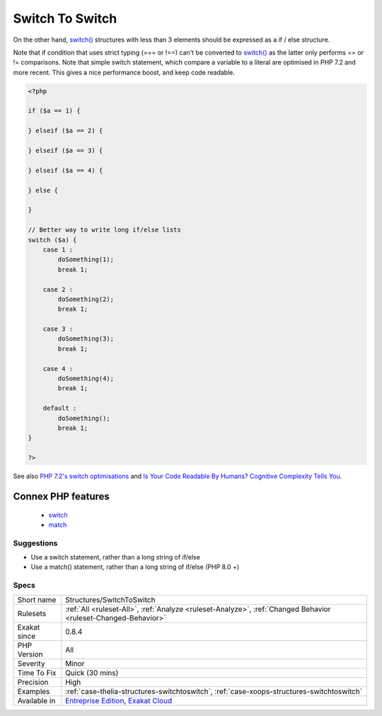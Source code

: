 .. _structures-switchtoswitch:

.. _switch-to-switch:

Switch To Switch
++++++++++++++++

.. meta\:\:
	:description:
		Switch To Switch: The following structures are based on if / elseif / else.
	:twitter:card: summary_large_image
	:twitter:site: @exakat
	:twitter:title: Switch To Switch
	:twitter:description: Switch To Switch: The following structures are based on if / elseif / else
	:twitter:creator: @exakat
	:twitter:image:src: https://www.exakat.io/wp-content/uploads/2020/06/logo-exakat.png
	:og:image: https://www.exakat.io/wp-content/uploads/2020/06/logo-exakat.png
	:og:title: Switch To Switch
	:og:type: article
	:og:description: The following structures are based on if / elseif / else
	:og:url: https://php-tips.readthedocs.io/en/latest/tips/Structures/SwitchToSwitch.html
	:og:locale: en
  The following structures are based on if / elseif / else. Since they have more than three conditions (not withstanding the final else), it is recommended to use the switch structure, so as to make this more readable.

On the other hand, `switch() <https://www.php.net/manual/en/control-structures.switch.php>`_ structures with less than 3 elements should be expressed as a if / else structure.

Note that if condition that uses strict typing (=== or !==) can't be converted to `switch() <https://www.php.net/manual/en/control-structures.switch.php>`_ as the latter only performs == or != comparisons.
Note that simple switch statement, which compare a variable to a literal are optimised in PHP 7.2 and more recent. This gives a nice performance boost, and keep code readable.

.. code-block:: php
   
   <?php
   
   if ($a == 1) {
   
   } elseif ($a == 2) {
   
   } elseif ($a == 3) {
   
   } elseif ($a == 4) {
   
   } else {
   
   }
   
   // Better way to write long if/else lists
   switch ($a) {
       case 1 : 
           doSomething(1);
           break 1;
       
       case 2 : 
           doSomething(2);
           break 1;
   
       case 3 : 
           doSomething(3);
           break 1;
   
       case 4 : 
           doSomething(4);
           break 1;
       
       default :
           doSomething();
           break 1;
   }
   
   ?>

See also `PHP 7.2's switch optimisations <https://derickrethans.nl/php7.2-switch.html>`_ and `Is Your Code Readable By Humans? Cognitive Complexity Tells You <https://www.tomasvotruba.cz/blog/2018/05/21/is-your-code-readable-by-humans-cognitive-complexity-tells-you/>`_.

Connex PHP features
-------------------

  + `switch <https://php-dictionary.readthedocs.io/en/latest/dictionary/switch.ini.html>`_
  + `match <https://php-dictionary.readthedocs.io/en/latest/dictionary/match.ini.html>`_


Suggestions
___________

* Use a switch statement, rather than a long string of if/else
* Use a match() statement, rather than a long string of if/else (PHP 8.0 +)




Specs
_____

+--------------+-------------------------------------------------------------------------------------------------------------------------+
| Short name   | Structures/SwitchToSwitch                                                                                               |
+--------------+-------------------------------------------------------------------------------------------------------------------------+
| Rulesets     | :ref:`All <ruleset-All>`, :ref:`Analyze <ruleset-Analyze>`, :ref:`Changed Behavior <ruleset-Changed-Behavior>`          |
+--------------+-------------------------------------------------------------------------------------------------------------------------+
| Exakat since | 0.8.4                                                                                                                   |
+--------------+-------------------------------------------------------------------------------------------------------------------------+
| PHP Version  | All                                                                                                                     |
+--------------+-------------------------------------------------------------------------------------------------------------------------+
| Severity     | Minor                                                                                                                   |
+--------------+-------------------------------------------------------------------------------------------------------------------------+
| Time To Fix  | Quick (30 mins)                                                                                                         |
+--------------+-------------------------------------------------------------------------------------------------------------------------+
| Precision    | High                                                                                                                    |
+--------------+-------------------------------------------------------------------------------------------------------------------------+
| Examples     | :ref:`case-thelia-structures-switchtoswitch`, :ref:`case-xoops-structures-switchtoswitch`                               |
+--------------+-------------------------------------------------------------------------------------------------------------------------+
| Available in | `Entreprise Edition <https://www.exakat.io/entreprise-edition>`_, `Exakat Cloud <https://www.exakat.io/exakat-cloud/>`_ |
+--------------+-------------------------------------------------------------------------------------------------------------------------+


